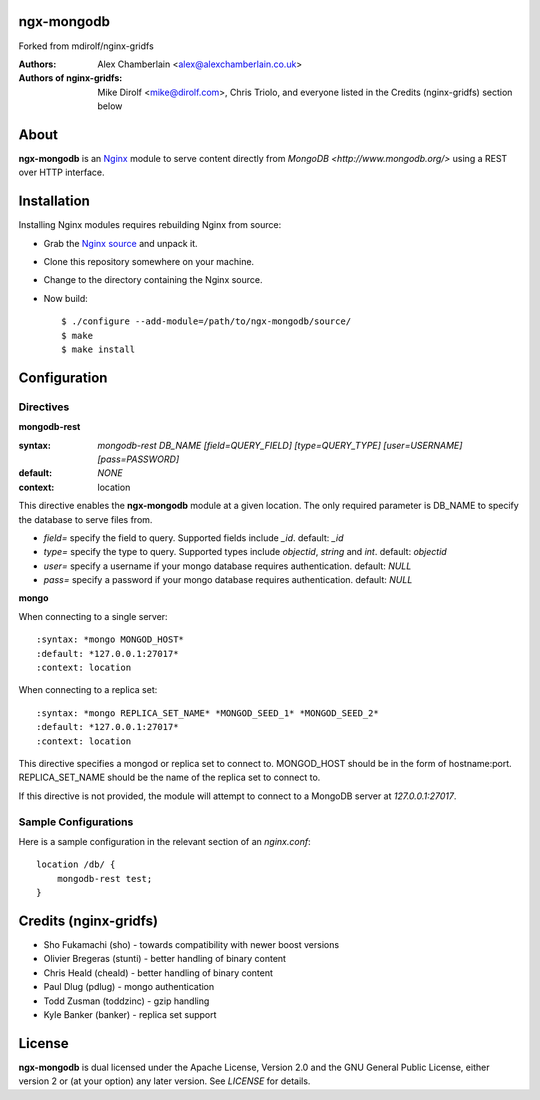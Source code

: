 ngx-mongodb
============
Forked from mdirolf/nginx-gridfs

:Authors:
    Alex Chamberlain <alex@alexchamberlain.co.uk>

:Authors of nginx-gridfs:
    Mike Dirolf <mike@dirolf.com>, Chris Triolo, and everyone listed in the Credits (nginx-gridfs) section below

About
=====
**ngx-mongodb** is an `Nginx <http://nginx.net/>`_ module to serve
content directly from `MongoDB <http://www.mongodb.org/>` using
a REST over HTTP interface.

.. Version
  ============
  The minor version will be incremented with each release until
  a stable 1.0 is reached. To check out a particular version::

  $ git checkout v0.8

Installation
============
Installing Nginx modules requires rebuilding Nginx from source:

* Grab the `Nginx source <http://nginx.net/>`_ and unpack it.
* Clone this repository somewhere on your machine.
* Change to the directory containing the Nginx source.
* Now build::

    $ ./configure --add-module=/path/to/ngx-mongodb/source/
    $ make
    $ make install

Configuration
=============

Directives
----------

**mongodb-rest**

:syntax: *mongodb-rest DB_NAME [field=QUERY_FIELD] [type=QUERY_TYPE] [user=USERNAME] [pass=PASSWORD]* 
:default: *NONE*
:context: location

This directive enables the **ngx-mongodb** module at a given location. The 
only required parameter is DB_NAME to specify the database to serve files from. 

.. * *root_collection=* specify the root_collection(prefix) of the GridFS. default: *fs*
* *field=* specify the field to query. Supported fields include *_id*. default: *_id*
* *type=* specify the type to query. Supported types include *objectid*, *string* and *int*. default: *objectid*
* *user=* specify a username if your mongo database requires authentication. default: *NULL*
* *pass=* specify a password if your mongo database requires authentication. default: *NULL*

**mongo**

When connecting to a single server::

:syntax: *mongo MONGOD_HOST*
:default: *127.0.0.1:27017*
:context: location

When connecting to a replica set::

:syntax: *mongo REPLICA_SET_NAME* *MONGOD_SEED_1* *MONGOD_SEED_2*
:default: *127.0.0.1:27017*
:context: location

This directive specifies a mongod or replica set to connect to. MONGOD_HOST should be in the
form of hostname:port. REPLICA_SET_NAME should be the name of the replica set to connect to.

If this directive is not provided, the module will attempt to connect to a MongoDB server at *127.0.0.1:27017*.

Sample Configurations
---------------------

Here is a sample configuration in the relevant section of an *nginx.conf*::

  location /db/ {
      mongodb-rest test;
  }

.. Known Issues / TODO / Things You Should Hack On
  ===============================================

  * HTTP range support for partial downloads
  * Better error handling / logging

Credits (nginx-gridfs)
=====================

* Sho Fukamachi (sho) - towards compatibility with newer boost versions
* Olivier Bregeras (stunti) - better handling of binary content
* Chris Heald (cheald) - better handling of binary content
* Paul Dlug (pdlug) - mongo authentication
* Todd Zusman (toddzinc) - gzip handling
* Kyle Banker (banker) - replica set support

License
=======
**ngx-mongodb** is dual licensed under the Apache License, Version
2.0 and the GNU General Public License, either version 2 or (at your
option) any later version. See *LICENSE* for details.
